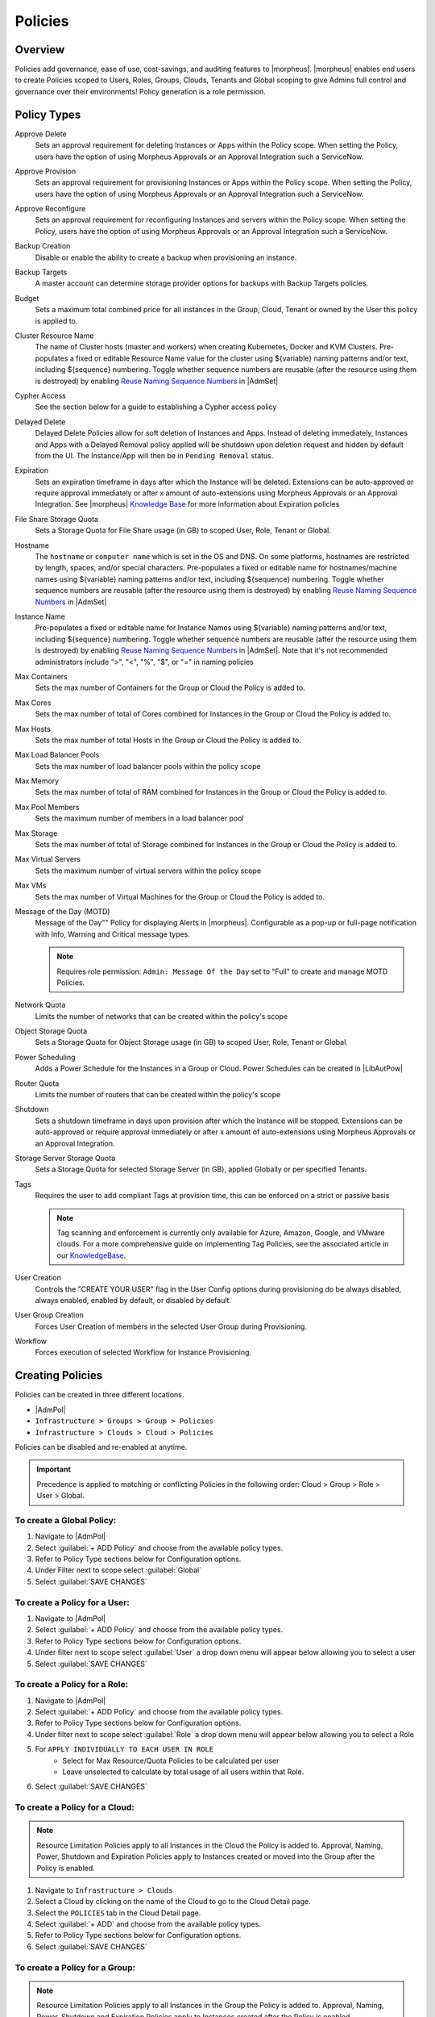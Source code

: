 .. _policies:

Policies
========

Overview
--------

Policies add governance, ease of use, cost-savings, and auditing features to |morpheus|.  |morpheus| enables end users to create Policies scoped to Users, Roles, Groups, Clouds, Tenants and Global scoping to give Admins full control and governance over their environments! Policy generation is a role permission.

Policy Types
------------

Approve Delete
  Sets an approval requirement for deleting Instances or Apps within the Policy scope. When setting the Policy, users have the option of using Morpheus Approvals or an Approval Integration such a ServiceNow.
Approve Provision
  Sets an approval requirement for provisioning Instances or Apps within the Policy scope. When setting the Policy, users have the option of using Morpheus Approvals or an Approval Integration such a ServiceNow.
Approve Reconfigure
  Sets an approval requirement for reconfiguring Instances and servers within the Policy scope. When setting the Policy, users have the option of using Morpheus Approvals or an Approval Integration such a ServiceNow.
Backup Creation
  Disable or enable the ability to create a backup when provisioning an instance.
Backup Targets
  A master account can determine storage provider options for backups with Backup Targets policies.
Budget
  Sets a maximum total combined price for all instances in the Group, Cloud, Tenant or owned by the User this policy is applied to.
Cluster Resource Name
  The name of Cluster hosts (master and workers) when creating Kubernetes, Docker and KVM Clusters. Pre-populates a fixed or editable Resource Name value for the cluster using ${variable} naming patterns and/or text, including ${sequence} numbering. Toggle whether sequence numbers are reusable (after the resource using them is destroyed) by enabling `Reuse Naming Sequence Numbers <https://docs.morpheusdata.com/en/latest/administration/settings/settings.html#provisioning>`_ in |AdmSet|
Cypher Access
  See the section below for a guide to establishing a Cypher access policy
Delayed Delete
  Delayed Delete Policies allow for soft deletion of Instances and Apps. Instead of deleting immediately, Instances and Apps with a Delayed Removal policy applied will be shutdown upon deletion request and hidden by default from the UI. The Instance/App will then be in ``Pending Removal`` status.
Expiration
  Sets an expiration timeframe in days after which the Instance will be deleted. Extensions can be auto-approved or require approval immediately or after x amount of auto-extensions using Morpheus Approvals or an Approval Integration. See |morpheus| `Knowledge Base <https://support.morpheusdata.com/s/article/How-to-create-an-extensions>`_ for more information about Expiration policies
File Share Storage Quota
  Sets a Storage Quota for File Share usage (in GB) to scoped User, Role, Tenant or Global.
Hostname
  The ``hostname`` or ``computer name`` which is set in the OS and DNS. On some platforms, hostnames are restricted by length, spaces, and/or special characters. Pre-populates a fixed or editable name for hostnames/machine names using ${variable} naming patterns and/or text, including ${sequence} numbering. Toggle whether sequence numbers are reusable (after the resource using them is destroyed) by enabling `Reuse Naming Sequence Numbers <https://docs.morpheusdata.com/en/latest/administration/settings/settings.html#provisioning>`_ in |AdmSet|
Instance Name
  Pre-populates a fixed or editable name for Instance Names using ${variable} naming patterns and/or text, including ${sequence} numbering. Toggle whether sequence numbers are reusable (after the resource using them is destroyed) by enabling `Reuse Naming Sequence Numbers <https://docs.morpheusdata.com/en/latest/administration/settings/settings.html#provisioning>`_ in |AdmSet|. Note that it's not recommended administrators include ">", "<", "%", "$", or "=" in naming policies
Max Containers
  Sets the max number of Containers for the Group or Cloud the Policy is added to.
Max Cores
  Sets the max number of total of Cores combined for Instances in the Group or Cloud the Policy is added to.
Max Hosts
  Sets the max number of total Hosts in the Group or Cloud the Policy is added to.
Max Load Balancer Pools
  Sets the max number of load balancer pools within the policy scope
Max Memory
  Sets the max number of total of RAM combined for Instances in the Group or Cloud the Policy is added to.
Max Pool Members
  Sets the maximum number of members in a load balancer pool
Max Storage
  Sets the max number of total of Storage combined for Instances in the Group or Cloud the Policy is added to.
Max Virtual Servers
  Sets the maximum number of virtual servers within the policy scope
Max VMs
  Sets the max number of Virtual Machines for the Group or Cloud the Policy is added to.
Message of the Day (MOTD)
  Message of the Day"" Policy for displaying Alerts in |morpheus|. Configurable as a pop-up or full-page notification with Info, Warning and Critical message types.

  .. note:: Requires role permission: ``Admin: Message Of the Day`` set to "Full" to create and manage MOTD Policies.

Network Quota
  Limits the number of networks that can be created within the policy's scope
Object Storage Quota
  Sets a Storage Quota for Object Storage usage (in GB) to scoped User, Role, Tenant or Global.
Power Scheduling
  Adds a Power Schedule for the Instances in a Group or Cloud. Power Schedules can be created in |LibAutPow|
Router Quota
  Limits the number of routers that can be created within the policy's scope
Shutdown
  Sets a shutdown timeframe in days upon provision after which the Instance will be stopped. Extensions can be auto-approved or require approval immediately or after x amount of auto-extensions using Morpheus Approvals or an Approval Integration.
Storage Server Storage Quota
  Sets a Storage Quota for selected Storage Server (in GB), applied Globally or per specified Tenants.
Tags
  Requires the user to add compliant Tags at provision time, this can be enforced on a strict or passive basis

  .. note:: Tag scanning and enforcement is currently only available for Azure, Amazon, Google, and VMware clouds. For a more comprehensive guide on implementing Tag Policies, see the associated article in our `KnowledgeBase <https://support.morpheusdata.com/s/article/How-to-work-with-cloud-tagging-policies?language=en_US>`_.

User Creation
  Controls the "CREATE YOUR USER" flag in the User Config options during provisioning do be always disabled, always enabled, enabled by default, or disabled by default.
User Group Creation
  Forces User Creation of members in the selected User Group during Provisioning.
Workflow
  Forces execution of selected Workflow for Instance Provisioning.


Creating Policies
-----------------

Policies can be created in three different locations.

* |AdmPol|
* ``Infrastructure > Groups > Group > Policies``
* ``Infrastructure > Clouds > Cloud > Policies``

Policies can be disabled and re-enabled at anytime.

.. IMPORTANT:: Precedence is applied to matching or conflicting Policies in the following order: Cloud > Group > Role > User > Global.

To create a Global Policy:
^^^^^^^^^^^^^^^^^^^^^^^^^^^

#. Navigate to |AdmPol|
#. Select :guilabel:`+ ADD Policy` and choose from the available policy types.
#. Refer to Policy Type sections below for Configuration options.
#. Under Filter next to scope select :guilabel:`Global`
#. Select :guilabel:`SAVE CHANGES`


To create a Policy for a User:
^^^^^^^^^^^^^^^^^^^^^^^^^^^^^^^

#. Navigate to |AdmPol|
#. Select :guilabel:`+ ADD Policy` and choose from the available policy types.
#. Refer to Policy Type sections below for Configuration options.
#. Under filter next to scope select :guilabel:`User` a drop down menu will appear below allowing you to select a user
#. Select :guilabel:`SAVE CHANGES`

To create a Policy for a Role:
^^^^^^^^^^^^^^^^^^^^^^^^^^^^^^^

#. Navigate to |AdmPol|
#. Select :guilabel:`+ ADD Policy` and choose from the available policy types.
#. Refer to Policy Type sections below for Configuration options.
#. Under filter next to scope select :guilabel:`Role` a drop down menu will appear below allowing you to select a Role
#. For ``APPLY INDIVIDUALLY TO EACH USER IN ROLE``
    - Select for Max Resource/Quota Policies to be calculated per user
    - Leave unselected to calculate by total usage of all users within that Role.
#. Select :guilabel:`SAVE CHANGES`

To create a Policy for a Cloud:
^^^^^^^^^^^^^^^^^^^^^^^^^^^^^^^

.. NOTE:: Resource Limitation Policies apply to all Instances in the Cloud the Policy is added to. Approval, Naming, Power, Shutdown and Expiration Policies apply to Instances created or moved into the Group after the Policy is enabled.

#. Navigate to ``Infrastructure > Clouds``
#. Select a Cloud by clicking on the name of the Cloud to go to the Cloud Detail page.
#. Select the ``POLICIES`` tab in the Cloud Detail page.
#. Select :guilabel:`+ ADD` and choose from the available policy types.
#. Refer to Policy Type sections below for Configuration options.
#. Select :guilabel:`SAVE CHANGES`

To create a Policy for a Group:
^^^^^^^^^^^^^^^^^^^^^^^^^^^^^^^

.. NOTE:: Resource Limitation Policies apply to all Instances in the Group the Policy is added to. Approval, Naming, Power, Shutdown and Expiration Policies apply to Instances created after the Policy is enabled.

#. Navigate to ``Infrastructure > Groups``
#. Select a Group by clicking on the name of the Group to go to the Group Detail page.
#. Select the ``POLICIES`` tab in the Group Detail page.
#. Select :guilabel:`+ ADD` and choose from the available policy types.
#. Refer to Policy Types sections below for Configuration options.
#. Select :guilabel:`SAVE CHANGES`

Policy Types
------------

- .. toggle-header:: :header: **Cypher Access Policies**

    .. include:: cypherpolicies.rst

- .. toggle-header:: :header: **Expiration Policies**

    Expiration Policies
    ^^^^^^^^^^^^^^^^^^^

    Expiration policies set an expiration timeframe for any instance provisioned into the cloud, role, group or by the user the policy is added to. When an instance expires, it is terminated and deleted.

    Configuration options for expiration policies:

    Expiration Type
      * User Configurable- expiration timeframe is editable during provisioning
      * Fixed Expiration- user cannot change expiration timeframe

    Expiration Days
      Configures the number of days the instance is allowed to exist before being removed.
    Renewal Days
      If the instance is renewed, this is the number of days by which the expiration date is increased.
    Notification Days
      This allows an email notice to be sent out X days before the instance is set to expire.
    Notification Message
      Customizable message for notification emails. The default message is ``Instance ${instance?.name} is set to expire on ${instance?.expireDate}``
    Auto Approve Extensions
      Enable this to auto-approve extension requests, bypassing approval workflows.

    Instances with expirations show the time until expiration in the instance detail pane. Instances with active expiration policies can be extended by selecting the EXTEND NOW button in the instance detail pane. The extension length is set in the policy by the RENEWAL DAYS field.

    Expirations can also be added to any instance during provisioning by entering the number of days in the EXPIRATION DAYS field in the Lifecycle section of the automation section of the provisioning wizard. Expiration can be added to any instance even if no policies have been created.

    .. NOTE:: Expiration and Shutdown Policies will be enforced on Instances created when converting a discovered host to managed.

- .. toggle-header:: :header: **Instance and Hostname Policies**

    Instance and Host Names
    ^^^^^^^^^^^^^^^^^^^^^^^

    Naming Policies will populate a fixed or editable name for instances, hosts and hostnames. The Name Pattern field uses ${variable} string interpolation.

    NAMING TYPE
      User Configurable
        Naming pattern will pre-populate during provisioning but can be edited by the user.
      Fixed Name
        Naming pattern will pre-populate during provisioning and cannot be changed.

    NAME PATTERN
      The Name Pattern field uses Static text and/or ``${variable}`` string interpolation, such as ``morpheus${cloudCode}${type}${sequence+3000}``

      An example Instance Name Policy using a naming pattern with User Initials, Cloud Code, Instance Type, and a sequential number starting at 3000 is ``${userInitials}-${cloudCode}-${type}-${sequence+3000}``, resulting in an Instance Name of **md-vmwd3-centos-3001** for the first instance, followed by **md-vmwd3-centos-3002** and so on.

      Commonly used variables for naming patterns include:

      .. code-block:: bash

        ${groupName}
        ${groupCode}
        ${cloudName}
        ${cloudCode}
        ${type}
        ${accountId}
        ${account}
        ${accountType}
        ${platform}
        ${platform == 'windows' ? 'w':'l'} # results in `w` for Windows platforms and `l` for Linux Platforms
        ${userId}
        ${username}
        ${userInitials}
        ${provisionType}
        ${instance.instanceContext} # Environment Code
        ${sequence} # results in 1
        ${sequence+100} # results in 101
        ${sequence.toString().padLeft(5,'0')} #results in 00001

      Cloud codes and Group codes are fields found in their respective configuration panes.

    AUTO RESOLVE CONFLICTS
      |morpheus| will automatically resolve naming conflicts by appending a sequential -number to the name when enabled.

- .. toggle-header:: :header: **Shutdown Policies**

    Shutdown Policies
    ^^^^^^^^^^^^^^^^^

    Shutdown policies dictate the number of days an instance is allowed to run before it is shut down. Shutdown is consistent across cloud types i.e.: in VMware, a VM is powered off. In AWS, an instance is stopped. Etc.

    Configuration options for shutdown policies:

    Shutdown Type
      User Configurable
        Shutdown timeframe is editable during provisioning.
      Fixed Expiration
        User cannot change shutdown timeframe during provisioning.
    Expiration Days
      Configures the number of days the instance is allowed to exist before being shut down.
    Renewal Days
      If the instance is renewed, this is the number of days by which the shutdown date is increased.
    Notification Days
      This allows an email notice to be sent out X days before the instance is set to shut down.
    Notification Message
      Customizable message for notification email.
    Auto Approve Extensions
      Enable this to auto-approve extension requests, bypassing approval workflows.

    .. NOTE:: Expiration and Shutdown Policies will be enforced on Instances created when converting a discovered host to managed.

- .. toggle-header:: :header: **Provision Approval Policies**

    Provision Approval
    ^^^^^^^^^^^^^^^^^^

    |morpheus| Provision Approvals enable an approval workflow via internal |morpheus| approval or via ServiceNow workflow. If a ServiceNow integration is present, the ServiceNow option is enabled. The Approval workflow to be selected is dynamically created by querying the ServiceNow Workflow table in the integrated ServiceNow instance.

    This ServiceNow approval integration enables users to use the |morpheus| Self-Service provisioning portal to provision new instances and still respect the required ServiceNow business approval workflow.

- .. toggle-header:: :header: **Power Schedules Policies**

    Power Schedules
    ^^^^^^^^^^^^^^^

    Power Schedules set daily times to shutdown and startup instances. Power schedule can be created and managed in |LibAutPow|

    .. NOTE:: Power Schedule Policies will apply to Instances created in a Group or Cloud after the Policy is enabled, and will not apply to pre-existing Instances.

    Configuration options for Power Schedule Policies:

    DESCRIPTION
      Add details about your Policy for reference in the Policies tab.
    Enabled
      Policies can be edited and disabled or enabled at any time. Disabling a Power Schedule Policy will prevent the Power Schedule from running on the Groups Instances until re-enabled.
    ENFORCEMENT TYPE
      * User Configurable: Power Schedule choice is editable by User during provisioning.
      * Fixed Schedule: User cannot change Power Schedule setting during provisioning.
    POWER SCHEDULE
      Select Power Schedule to use in the Policy. Power schedule can be added in |LibAutPow|
    TENANTS
      Leave blank for the Policy to apply to all Tenants, or search for and select Tenants to enforce the Policy on specific Tenants.

- .. toggle-header:: :header: **Max Resources Policies**

    Max Resources
    ^^^^^^^^^^^^^

    Max Resource policies allow setting quotas for Clouds, Groups, Roles or Users for maximum amount of Memory, Storage, Cores, Hosts, VM's, or Containers that can be created in the Cloud, Group, Role or by the User the Policy is assigned to.

    Configuration options for Max Resources Policies:

    Max Containers
        Sets the maximum combined total of Containers in Instances per Policy Scope.
    Max Cores
        Sets the maximum combined total of Cores in Instances per Policy Scope.
    Max Hosts
        Sets the maximum total of Hosts per Policy Scope.
    Max Memory
        Sets the maximum combined total of RAM (capacity) for Instances per Policy Scope.
    Max Storage
        Sets the maximum combined total of Storage (capacity) for Instances per Policy Scope.
    Max VMs
        Sets the maximum total of managed Virtual Machines per Policy Scope.
    TENANTS
        Leave blank for the Policy to apply to all Tenants, or search for and select Tenants to enforce the Policy on specific Tenants.

- .. toggle-header:: :header: **User Creation Policies**

    User Creation
    ^^^^^^^^^^^^^

    The User Creation policy controls the "CREATE YOUR USER" flag in the User Config options during provisioning do be always disabled, always enabled, enabled by default, or disabled by default.

    Configuration options for User Creation Policies:

    TYPE
      User Creation
    DESCRIPTION
      Description to identify the policy config
    Enabled
      Policies enforcement can be disabled or enabled at any time.
    ENFORCEMENT TYPE
      * User Configurable: User Creation choice is editable by User during provisioning.
      * Fixed: User cannot change User Creation setting during provisioning.
    CREATE USER
      Check to allow or force user creation. Uncheck to disable by default or force no user creation.
    TENANTS
      Leave blank for the Policy to apply to all Tenants, or search for and select Tenants to enforce the Policy on specific Tenants.
